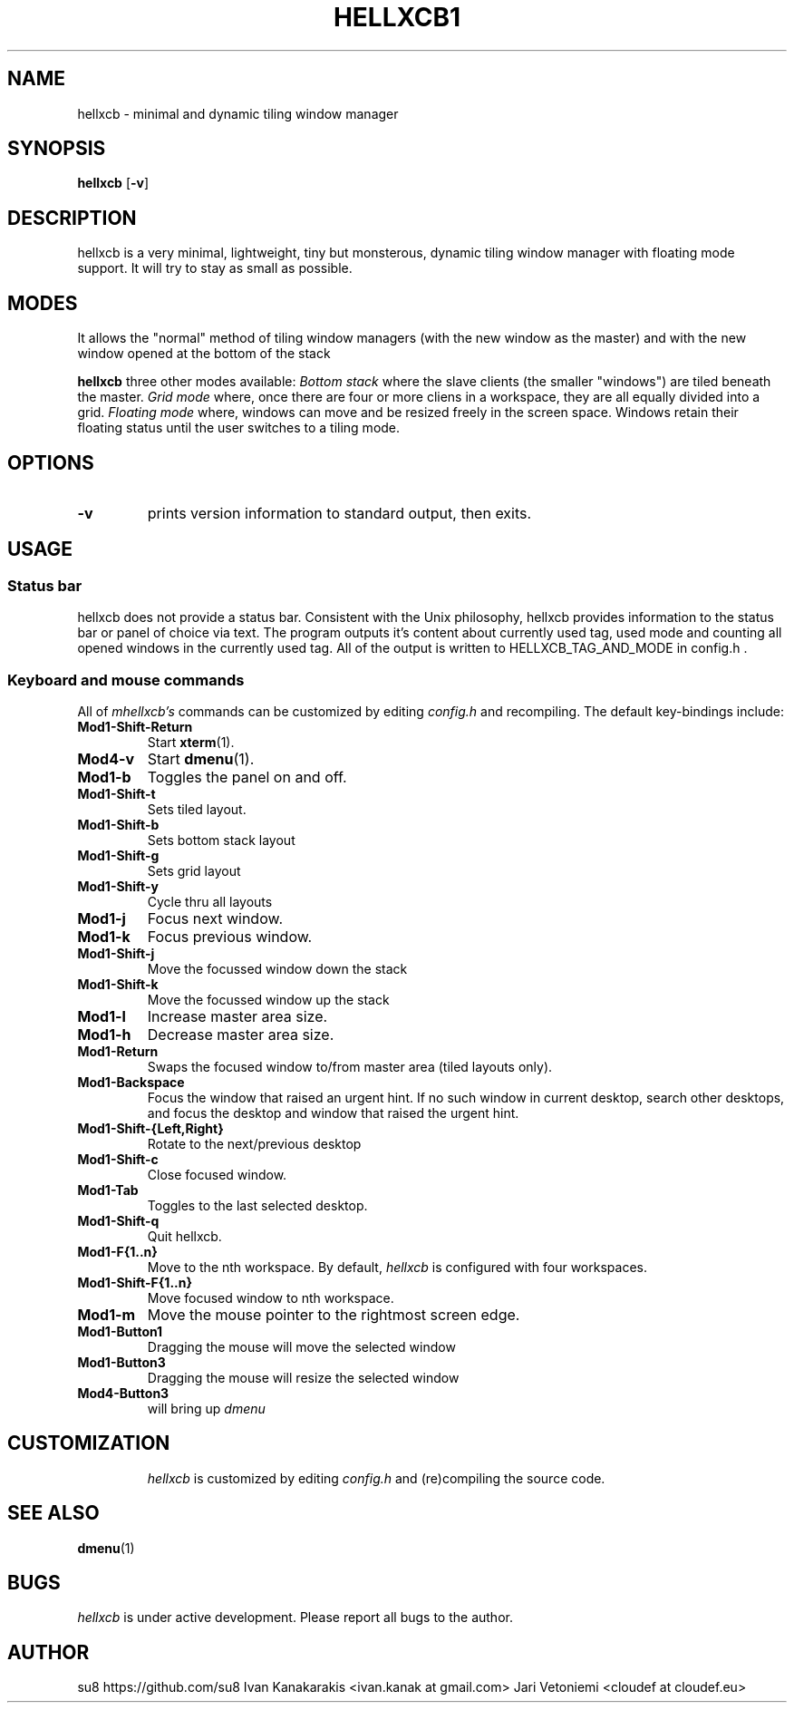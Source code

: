 .TH HELLXCB1 hellxcb
.SH NAME
hellxcb \- minimal and dynamic tiling window manager
.SH SYNOPSIS
.B hellxcb 
.RB [ \-v ]
.SH DESCRIPTION
hellxcb is a very minimal, lightweight, tiny but monsterous, dynamic tiling
window manager with floating mode support. It will try to stay as small as
possible.
.P
.SH MODES
It allows the "normal" method of tiling window managers (with the new window as
the master) and with the new window opened at the bottom of the stack
.P
.B hellxcb
three other modes available:
.I Bottom stack
where the slave clients (the smaller "windows") are tiled beneath the master.
.I Grid mode
where, once there are four or more cliens in a workspace, they are all
equally divided into a grid.
.I Floating mode
where, windows can move and be resized freely in the screen space. Windows
retain their floating status until the user switches to a tiling mode.
.SH OPTIONS
.TP
.B \-v
prints version information to standard output, then exits.
.SH USAGE
.SS Status bar
hellxcb does not provide a status bar. Consistent with the Unix philosophy,
hellxcb provides information to the status bar or panel of choice via text.
The program outputs it's content about currently used tag, used mode and counting all opened windows in the currently used tag. All of the output is written to HELLXCB_TAG_AND_MODE in config.h .
.SS Keyboard and mouse commands
All of
.I mhellxcb's
commands can be customized by editing
.I config.h
and recompiling. The default key-bindings include:
.TP
.B Mod1\-Shift\-Return
Start
.BR xterm (1).
.TP
.B Mod4\-v
Start
.BR dmenu (1).
.TP
.B Mod1\-b
Toggles the panel on and off.
.TP
.B Mod1\-Shift\-t
Sets tiled layout.
.TP
.B Mod1\-Shift\-b
Sets bottom stack layout
.TP
.B Mod1\-Shift\-g
Sets grid layout
.TP
.B Mod1\-Shift\-y
Cycle thru all layouts
.TP
.B Mod1\-j
Focus next window.
.TP
.B Mod1\-k
Focus previous window.
.TP
.B Mod1\-Shift\-j
Move the focussed window down the stack
.TP
.B Mod1\-Shift\-k
Move the focussed window up the stack
.TP
.B Mod1\-l
Increase master area size.
.TP
.B Mod1\-h
Decrease master area size.
.TP
.B Mod1\-Return
Swaps the focused window to/from master area (tiled layouts only).
.TP
.B Mod1\-Backspace
Focus the window that raised an urgent hint. If no such window in current desktop,
search other desktops, and focus the desktop and window that raised the urgent hint.
.TP
.B Mod1\-Shift\-{Left,Right}
Rotate to the next/previous desktop
.TP
.B Mod1\-Shift\-c
Close focused window.
.TP
.B Mod1\-Tab
Toggles to the last selected desktop.
.TP
.B Mod1\-Shift\-q
Quit hellxcb.
.TP
.B Mod1\-F{1..n}
Move to the nth workspace. By default,
.I hellxcb
is configured with four workspaces.
.TP
.B Mod1\-Shift\-F{1..n}
Move focused window to nth workspace.
.TP
.B Mod1\-m
Move the mouse pointer to the rightmost screen edge.
.TP
.B Mod1\-Button1
Dragging the mouse will move the selected window
.TP
.B Mod1\-Button3
Dragging the mouse will resize the selected window
.TP
.B Mod4\-Button3
will bring up
.I dmenu
.TP
.SH CUSTOMIZATION
.I hellxcb
is customized by editing
.I config.h
and (re)compiling the source code.
.SH SEE ALSO
.BR dmenu (1)
.SH BUGS
.I hellxcb
is under active development. Please report all bugs to the author.
.SH AUTHOR
su8 https://github.com/su8
Ivan Kanakarakis <ivan.kanak at gmail.com>
Jari Vetoniemi <cloudef at cloudef.eu>
